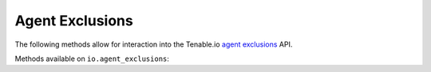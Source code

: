 Agent Exclusions
================
.. py:module:: tenable.io.agent_exclusions

The following methods allow for interaction into the Tenable.io 
`agent exclusions`_ API.

.. _agent exclusions:
    https://cloud.tenable.com/api#/resources/agent-exclusions

Methods available on ``io.agent_exclusions``:

.. rst-class:: hide-signature
.. py:class:: AgentExclusionsAPI

    .. automethod:: create
    .. automethod:: delete
    .. automethod:: details
    .. automethod:: edit
    .. automethod:: list